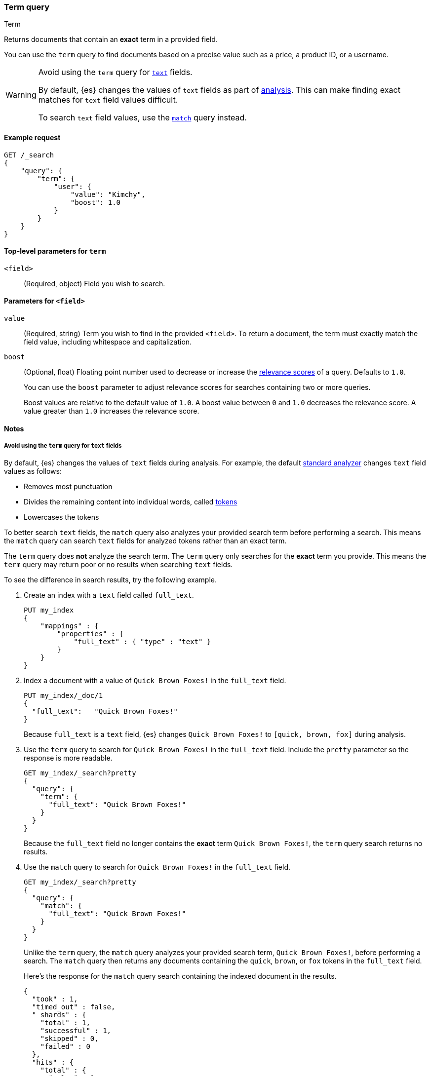 [[query-dsl-term-query]]
=== Term query
++++
<titleabbrev>Term</titleabbrev>
++++

Returns documents that contain an *exact* term in a provided field.

You can use the `term` query to find documents based on a precise value such as
a price, a product ID, or a username.

[WARNING]
====
Avoid using the `term` query for <<text, `text`>> fields.

By default, {es} changes the values of `text` fields as part of <<analysis,
analysis>>. This can make finding exact matches for `text` field values
difficult.

To search `text` field values, use the <<query-dsl-match-query,`match`>> query
instead.
====

[[term-query-ex-request]]
==== Example request

[source,console]
----
GET /_search
{
    "query": {
        "term": {
            "user": {
                "value": "Kimchy",
                "boost": 1.0
            }
        }
    }
}
----

[[term-top-level-params]]
==== Top-level parameters for `term`
`<field>`::
(Required, object) Field you wish to search.

[[term-field-params]]
==== Parameters for `<field>`
`value`::
(Required, string) Term you wish to find in the provided `<field>`. To return a
document, the term must exactly match the field value, including whitespace and
capitalization.

`boost`::
(Optional, float) Floating point number used to decrease or increase the
<<relevance-scores,relevance scores>> of a query. Defaults to `1.0`.
+
You can use the `boost` parameter to adjust relevance scores for searches
containing two or more queries.
+
Boost values are relative to the default value of `1.0`. A boost value between
`0` and `1.0` decreases the relevance score. A value greater than `1.0`
increases the relevance score.

[[term-query-notes]]
==== Notes

[[avoid-term-query-text-fields]]
===== Avoid using the `term` query for `text` fields
By default, {es} changes the values of `text` fields during analysis. For
example, the default <<analysis-standard-analyzer, standard analyzer>> changes
`text` field values as follows:

* Removes most punctuation
* Divides the remaining content into individual words, called
<<analysis-tokenizers, tokens>>
* Lowercases the tokens

To better search `text` fields, the `match` query also analyzes your provided
search term before performing a search. This means the `match` query can search
`text` fields for analyzed tokens rather than an exact term.

The `term` query does *not* analyze the search term. The `term` query only
searches for the *exact* term you provide. This means the `term` query may
return poor or no results when searching `text` fields.

To see the difference in search results, try the following example.  

. Create an index with a `text` field called `full_text`.
+
--

[source,console]
----
PUT my_index
{
    "mappings" : {
        "properties" : {
            "full_text" : { "type" : "text" }
        }
    }
}
----

--

. Index a document with a value of `Quick Brown Foxes!` in the `full_text`
field.
+
--

[source,console]
----
PUT my_index/_doc/1
{
  "full_text":   "Quick Brown Foxes!"
}
----
// TEST[continued]

Because `full_text` is a `text` field, {es} changes `Quick Brown Foxes!` to
`[quick, brown, fox]` during analysis.

--

. Use the `term` query to search for `Quick Brown Foxes!` in the `full_text`
field. Include the `pretty` parameter so the response is more readable.
+
--

[source,console]
----
GET my_index/_search?pretty
{
  "query": {
    "term": {
      "full_text": "Quick Brown Foxes!"
    }
  }
}
----
// TEST[continued]

Because the `full_text` field no longer contains the *exact* term `Quick Brown
Foxes!`, the `term` query search returns no results.

--

. Use the `match` query to search for `Quick Brown Foxes!` in the `full_text`
field.
+
--

////

[source,console]
----
POST my_index/_refresh
----
// TEST[continued]

////

[source,console]
----
GET my_index/_search?pretty
{
  "query": {
    "match": {
      "full_text": "Quick Brown Foxes!"
    }
  }
}
----
// TEST[continued]

Unlike the `term` query, the `match` query analyzes your provided search term,
`Quick Brown Foxes!`, before performing a search. The `match` query then returns
any documents containing the `quick`, `brown`, or `fox` tokens in the
`full_text` field.

Here's the response for the `match` query search containing the indexed document
in the results.

[source,console-result]
----
{
  "took" : 1,
  "timed_out" : false,
  "_shards" : {
    "total" : 1,
    "successful" : 1,
    "skipped" : 0,
    "failed" : 0
  },
  "hits" : {
    "total" : {
      "value" : 1,
      "relation" : "eq"
    },
    "max_score" : 0.8630463,
    "hits" : [
      {
        "_index" : "my_index",
        "_id" : "1",
        "_score" : 0.8630463,
        "_source" : {
          "full_text" : "Quick Brown Foxes!"
        }
      }
    ]
  }
}
----
// TESTRESPONSE[s/"took" : 1/"took" : $body.took/]
--